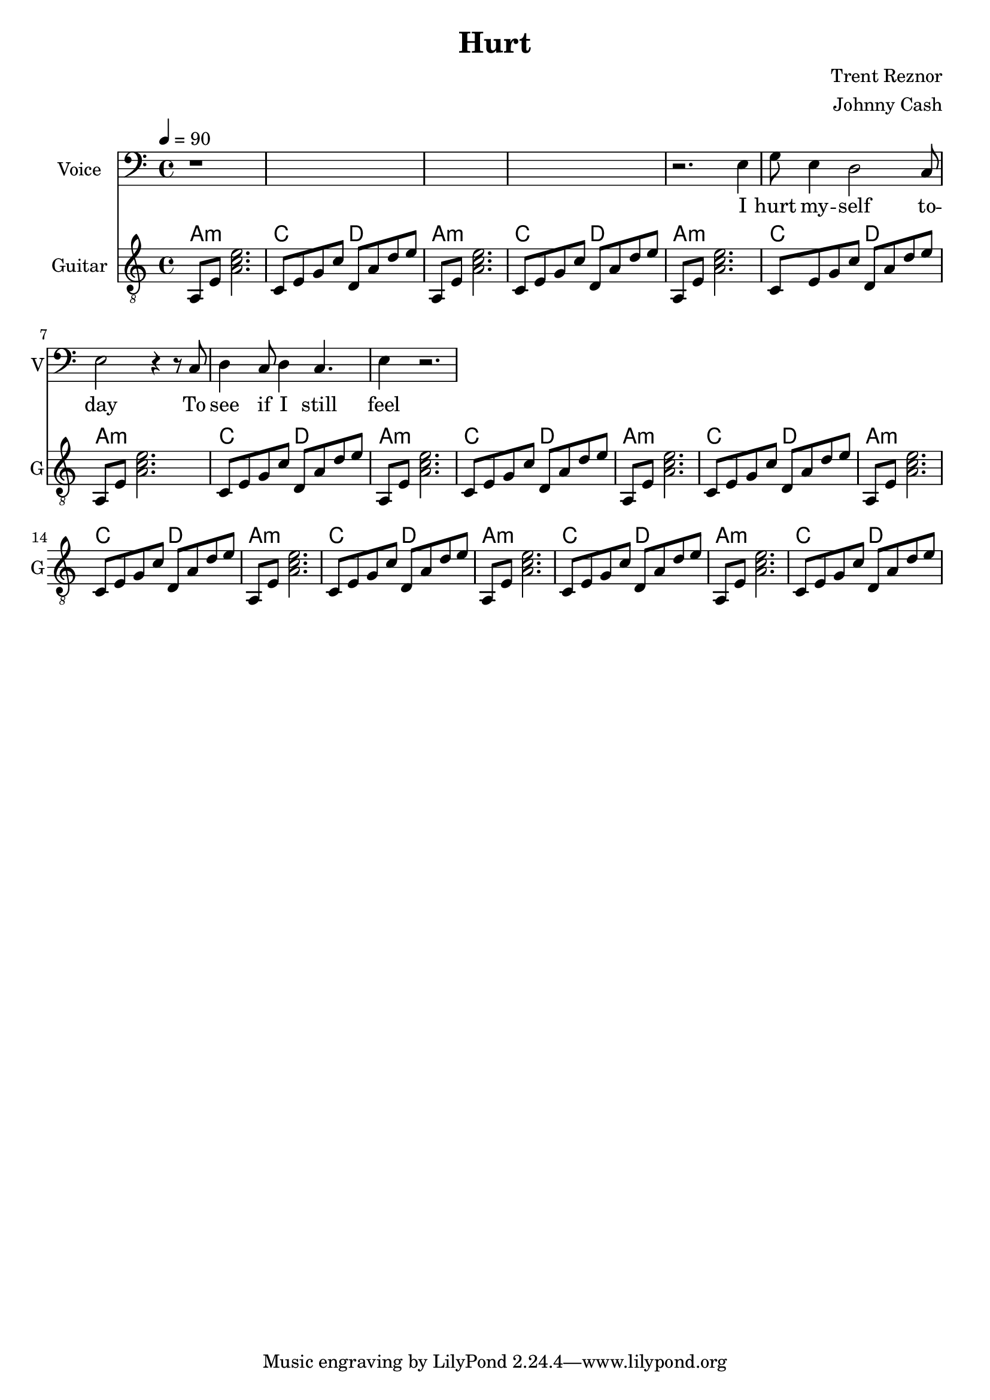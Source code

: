\version "2.12.0"

\header {
  title = "Hurt"
  composer = "Trent Reznor"
  arranger = "Johnny Cash"
%  copyright = \markup \center-column {
%    "This file is Giacomo Ritucci's own work and represents his interpretation of the song."
%    "You may only use this file for private study, scholarship, or research."
%    " "
%  }
}


globals = {
  \key c \major
  \time 4/4
  \tempo 4 = 90
}


voiceLyrics = \lyricmode {
  I hurt my -- self to -- day
  To see if I still feel
  I focus on the pain
  The only thing that's real

  The needle tears a hole
  The old familiar sting
  Try to kill it all away
  But I remember everything

  What have I become
  My sweetest friend
  Everyone I know
  Goes away in the end

  And you could have it all
  My empire of dirt
  I will let you down
  I will make you hurt

  I wear this crown of thorns
  Upon my liars chair
  Full of broken thoughts
  I cannot repair

  Beneath the stains of time
  The feelings disappear
  You are someone else
  I am still right here

  What have I become
  My sweetest friend
  Everyone I know
  Goes away in the end

  And you could have it all
  My empire of dirt
  I will let you down
  I will make you hurt

  If I could start again
  A million miles away
  I would keep myself
  I would find a way
}


voice = \relative c {
  \globals
  \clef bass
  \set Staff.instrumentName = "Voice"
  \set Staff.shortInstrumentName = "V"

  | r1*4 |

  | r2. e4 |
  | g8 e4 d2 c8 |
  | e2 r4 r8 c8 |
  | d4 c8 d4 c4. |
  | e4 r2. |
}


guitarChords = \chordmode {
  \repeat unfold 10 {
    | a1:m | c2 d |
  }
}


guitar = \relative c {
  \globals
  \clef "treble_8"
  \set Staff.instrumentName = "Guitar"
  \set Staff.shortInstrumentName = "G"
  \set Staff.midiInstrument = "acoustic guitar (steel)"

  \repeat unfold 10 {
    a8 e' < a c e >2. |
    c,8 e g c d, a' d e |
  }
}


\score {
  <<
    <<
      \new Voice = "jc" {
	\autoBeamOff
	\voice
      }
      \new Lyrics \lyricsto "jc" \voiceLyrics
    >>

    <<
      \new ChordNames {
	\guitarChords
      }
      \new Staff \guitar
    >>
  >>
  \layout { }
  \midi { }
}

